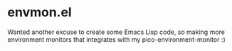 * envmon.el
Wanted another excuse to create some Emacs Lisp code, so making more environment monitors that integrates with my pico-environment-monitor :)
